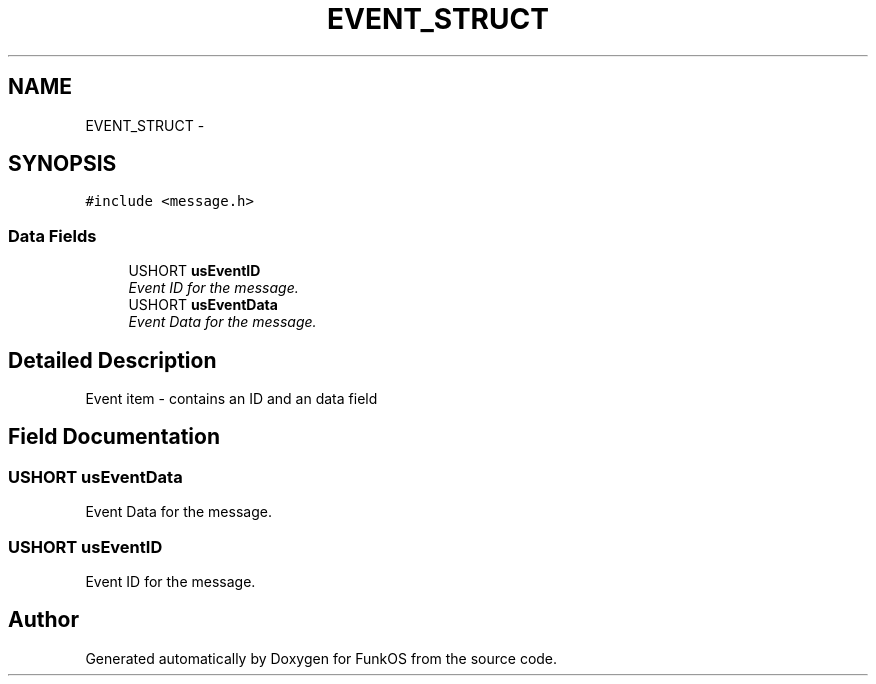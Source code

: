 .TH "EVENT_STRUCT" 3 "20 Mar 2010" "Version R3" "FunkOS" \" -*- nroff -*-
.ad l
.nh
.SH NAME
EVENT_STRUCT \- 
.SH SYNOPSIS
.br
.PP
.PP
\fC#include <message.h>\fP
.SS "Data Fields"

.in +1c
.ti -1c
.RI "USHORT \fBusEventID\fP"
.br
.RI "\fIEvent ID for the message. \fP"
.ti -1c
.RI "USHORT \fBusEventData\fP"
.br
.RI "\fIEvent Data for the message. \fP"
.in -1c
.SH "Detailed Description"
.PP 
Event item - contains an ID and an data field 
.SH "Field Documentation"
.PP 
.SS "USHORT \fBusEventData\fP"
.PP
Event Data for the message. 
.SS "USHORT \fBusEventID\fP"
.PP
Event ID for the message. 

.SH "Author"
.PP 
Generated automatically by Doxygen for FunkOS from the source code.
